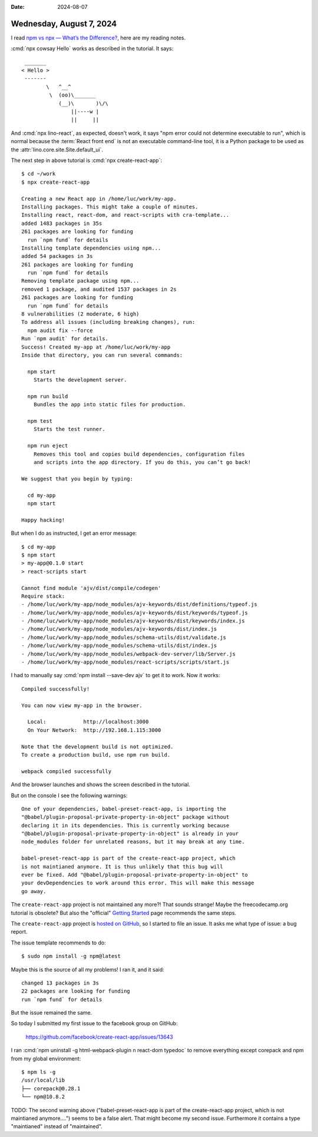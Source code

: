 :date: 2024-08-07

=========================
Wednesday, August 7, 2024
=========================

I read `npm vs npx — What’s the Difference?
<https://www.freecodecamp.org/news/npm-vs-npx-whats-the-difference/>`__, here
are my reading notes.

:cmd:`npx cowsay Hello` works as described in the tutorial. It says::

   _______
  < Hello >
   -------
          \   ^__^
           \  (oo)\_______
              (__)\       )\/\
                  ||----w |
                  ||     ||


And :cmd:`npx lino-react`, as expected, doesn't work, it says "npm error could
not determine executable to run", which is normal because the :term:`React front
end` is not an executable command-line tool, it is a Python package to be used
as the :attr:`lino.core.site.Site.default_ui`.

The next step in above tutorial is :cmd:`npx create-react-app`::

  $ cd ~/work
  $ npx create-react-app

  Creating a new React app in /home/luc/work/my-app.
  Installing packages. This might take a couple of minutes.
  Installing react, react-dom, and react-scripts with cra-template...
  added 1483 packages in 35s
  261 packages are looking for funding
    run `npm fund` for details
  Installing template dependencies using npm...
  added 54 packages in 3s
  261 packages are looking for funding
    run `npm fund` for details
  Removing template package using npm...
  removed 1 package, and audited 1537 packages in 2s
  261 packages are looking for funding
    run `npm fund` for details
  8 vulnerabilities (2 moderate, 6 high)
  To address all issues (including breaking changes), run:
    npm audit fix --force
  Run `npm audit` for details.
  Success! Created my-app at /home/luc/work/my-app
  Inside that directory, you can run several commands:

    npm start
      Starts the development server.

    npm run build
      Bundles the app into static files for production.

    npm test
      Starts the test runner.

    npm run eject
      Removes this tool and copies build dependencies, configuration files
      and scripts into the app directory. If you do this, you can’t go back!

  We suggest that you begin by typing:

    cd my-app
    npm start

  Happy hacking!

But when I do as instructed, I get an error message::

  $ cd my-app
  $ npm start
  > my-app@0.1.0 start
  > react-scripts start

  Cannot find module 'ajv/dist/compile/codegen'
  Require stack:
  - /home/luc/work/my-app/node_modules/ajv-keywords/dist/definitions/typeof.js
  - /home/luc/work/my-app/node_modules/ajv-keywords/dist/keywords/typeof.js
  - /home/luc/work/my-app/node_modules/ajv-keywords/dist/keywords/index.js
  - /home/luc/work/my-app/node_modules/ajv-keywords/dist/index.js
  - /home/luc/work/my-app/node_modules/schema-utils/dist/validate.js
  - /home/luc/work/my-app/node_modules/schema-utils/dist/index.js
  - /home/luc/work/my-app/node_modules/webpack-dev-server/lib/Server.js
  - /home/luc/work/my-app/node_modules/react-scripts/scripts/start.js

I had to manually say :cmd:`npm install --save-dev ajv` to get it to work. Now
it works::

  Compiled successfully!

  You can now view my-app in the browser.

    Local:            http://localhost:3000
    On Your Network:  http://192.168.1.115:3000

  Note that the development build is not optimized.
  To create a production build, use npm run build.

  webpack compiled successfully

And the browser launches and shows the screen described in the tutorial.

But on the console I see the following warnings::

  One of your dependencies, babel-preset-react-app, is importing the
  "@babel/plugin-proposal-private-property-in-object" package without
  declaring it in its dependencies. This is currently working because
  "@babel/plugin-proposal-private-property-in-object" is already in your
  node_modules folder for unrelated reasons, but it may break at any time.

  babel-preset-react-app is part of the create-react-app project, which
  is not maintianed anymore. It is thus unlikely that this bug will
  ever be fixed. Add "@babel/plugin-proposal-private-property-in-object" to
  your devDependencies to work around this error. This will make this message
  go away.

The ``create-react-app`` project is not maintained any more?! That sounds
strange! Maybe the freecodecamp.org tutorial is obsolete? But also the
"official" `Getting Started
<https://create-react-app.dev/docs/getting-started>`__ page recommends the same
steps.

The ``create-react-app`` project is
`hosted on GitHub <https://github.com/facebook/create-react-app>`__, so
I started to file an issue.
It asks me what type of issue: a bug report.

The issue template recommends to do::

  $ sudo npm install -g npm@latest

Maybe this is the source of all my problems! I ran it, and it said::

  changed 13 packages in 3s
  22 packages are looking for funding
  run `npm fund` for details

But the issue remained the same.

So today I submitted my first issue to the facebook group on GitHub:

  https://github.com/facebook/create-react-app/issues/13643

I ran :cmd:`npm uninstall -g html-webpack-plugin n react-dom typedoc` to remove
everything except corepack and npm from my global environment::

  $ npm ls -g
  /usr/local/lib
  ├── corepack@0.28.1
  └── npm@10.8.2

TODO: The second warning above ("babel-preset-react-app is part of the
create-react-app project, which is not maintianed anymore....") seems to be a
false alert. That might become my second issue. Furthermore it contains a type
"maintianed" instead of "maintained".
